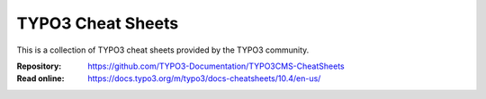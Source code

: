 ==================
TYPO3 Cheat Sheets
==================

This is a collection of TYPO3 cheat sheets provided by the TYPO3 community.

:Repository:  https://github.com/TYPO3-Documentation/TYPO3CMS-CheatSheets
:Read online: https://docs.typo3.org/m/typo3/docs-cheatsheets/10.4/en-us/
